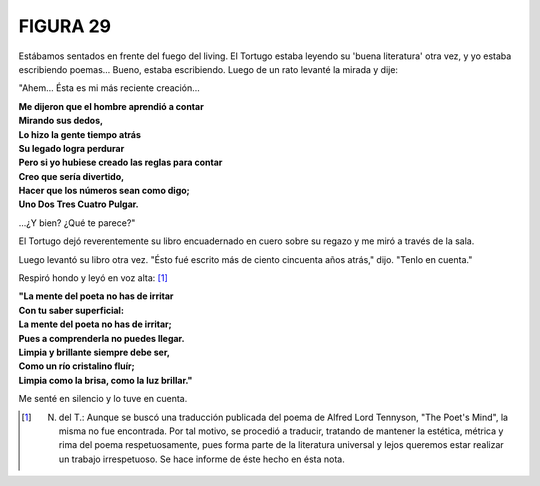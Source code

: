 **FIGURA 29**
=============

.. image:: _static/images/confusion-29.svg
   :height: 300px
   :width: 300px
   :scale: 70 %
   :alt: Puzzle 29
   :align: left

Estábamos sentados en frente del fuego del living. El Tortugo estaba leyendo su 'buena literatura' otra vez, y yo estaba escribiendo poemas... Bueno, estaba escribiendo. Luego de un rato levanté la mirada y dije: 

"Ahem... Ésta es mi más reciente creación...

.. line-block::

    **Me dijeron que el hombre aprendió a contar**
    **Mirando sus dedos,**
    **Lo hizo la gente tiempo atrás**
    **Su legado logra perdurar**
    **Pero si yo hubiese creado las reglas para contar**
    **Creo que sería divertido,**
    **Hacer que los números sean como digo;**
    **Uno Dos Tres Cuatro Pulgar.**

...¿Y bien? ¿Qué te parece?"

El Tortugo dejó reverentemente su libro encuadernado en cuero sobre su regazo y me miró a través de la sala. 

Luego levantó su libro otra vez. "Ésto fué escrito más de ciento cincuenta años atrás," dijo. "Tenlo en cuenta." 

Respiró hondo y leyó en voz alta: [#]_

.. line-block::

    **"La mente del poeta no has de irritar**
    **Con tu saber superficial:**
    **La mente del poeta no has de irritar;**
    **Pues a comprenderla no puedes llegar.**
    **Limpia y brillante siempre debe ser,**
    **Como un río cristalino fluír;**
    **Limpia como la brisa, como la luz brillar."**    

Me senté en silencio y lo tuve en cuenta.

.. [#] N. del T.: Aunque se buscó una traducción publicada del poema de Alfred Lord Tennyson, "The Poet's Mind", la misma no fue encontrada. Por tal motivo, se procedió a traducir, tratando de mantener la estética, métrica y rima del poema respetuosamente, pues forma parte de la literatura universal y lejos queremos estar realizar un trabajo irrespetuoso. Se hace informe de éste hecho en ésta nota.  


